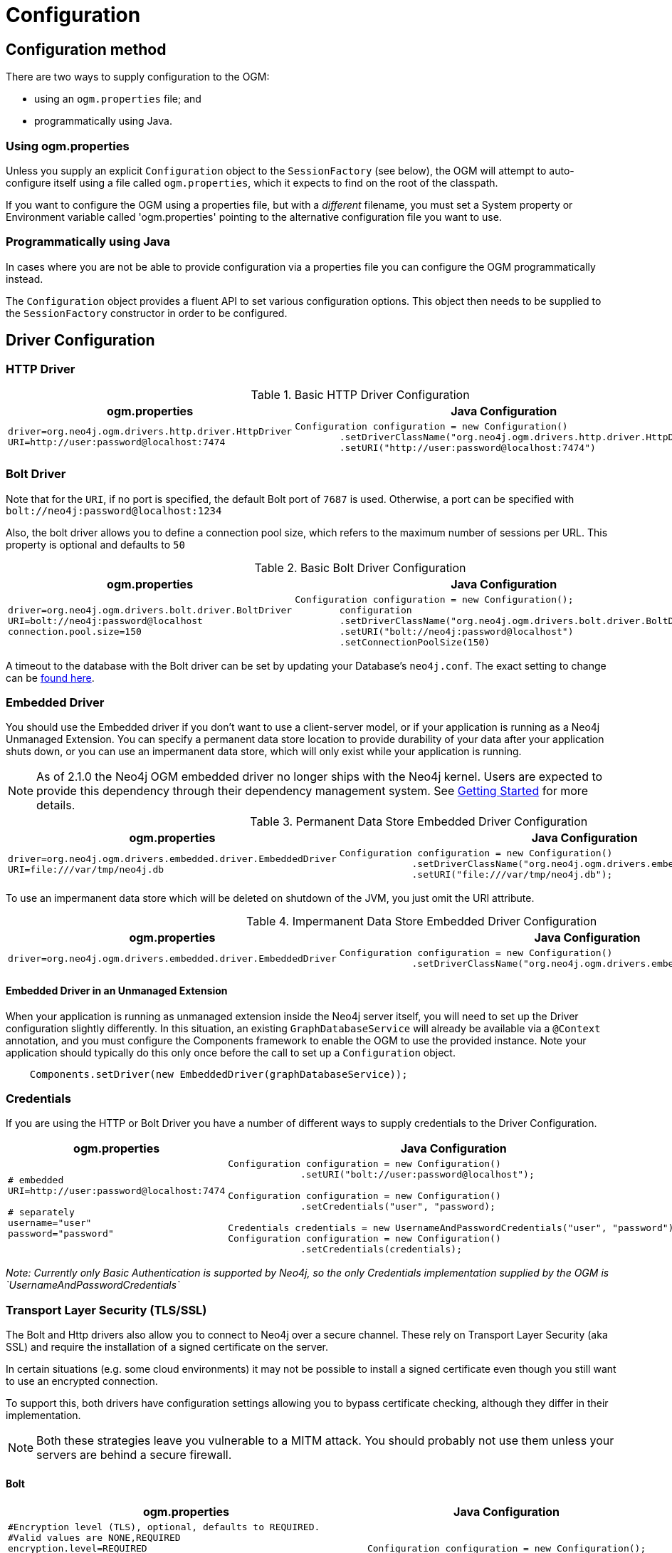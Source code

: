 [[reference:configuration]]
= Configuration

[[reference:configuration:method]]
== Configuration method

There are two ways to supply configuration to the OGM:

- using an `ogm.properties` file; and
- programmatically using Java.

[[reference:configuration:method:properties]]
=== Using ogm.properties
Unless you supply an explicit `Configuration` object to the `SessionFactory` (see below), the OGM will attempt to auto-configure itself using a file called `ogm.properties`, which it expects to find on the root of the classpath.

If you want to configure the OGM using a properties file, but with a _different_ filename, you must set a System property or Environment variable called 'ogm.properties' pointing to the alternative configuration file you want to use.

[[reference:configuration:method:java]]
=== Programmatically using Java

In cases where you are not be able to provide configuration via a properties file you can  configure the OGM programmatically instead.

The `Configuration` object provides a fluent API to set various configuration options. This object then needs to be supplied to the
`SessionFactory` constructor in order to be configured.

[[reference:configuration:driver]]
== Driver Configuration

[[reference:configuration:driver:http]]
=== HTTP Driver


.Basic HTTP Driver Configuration
[%autowidth.spread,frame="topbot",options="header"]
|======================
|ogm.properties   | Java Configuration

a|
[source, properties]
----
driver=org.neo4j.ogm.drivers.http.driver.HttpDriver
URI=http://user:password@localhost:7474
----

a|
[source, java]
----
Configuration configuration = new Configuration()
        .setDriverClassName("org.neo4j.ogm.drivers.http.driver.HttpDriver")
        .setURI("http://user:password@localhost:7474")
----
|======================

[[reference:configuration:driver:bolt]]
=== Bolt Driver


Note that for the `URI`, if no port is specified, the default Bolt port of `7687` is used. Otherwise, a port can be specified with `bolt://neo4j:password@localhost:1234`

Also, the bolt driver allows you to define a connection pool size, which refers to the maximum number of sessions per URL.
This property is optional and defaults to `50`

.Basic Bolt Driver Configuration
[%autowidth.spread,frame="topbot",options="header"]
|======================
|ogm.properties   | Java Configuration

a|
[source, properties]
----
driver=org.neo4j.ogm.drivers.bolt.driver.BoltDriver
URI=bolt://neo4j:password@localhost
connection.pool.size=150
----

a|
[source, java]
----
Configuration configuration = new Configuration();
        configuration
        .setDriverClassName("org.neo4j.ogm.drivers.bolt.driver.BoltDriver")
        .setURI("bolt://neo4j:password@localhost")
        .setConnectionPoolSize(150)
----
|======================

A timeout to the database with the Bolt driver can be set by updating your Database's `neo4j.conf`. The exact setting
to change can be http://neo4j.com/docs/operations-manual/current/reference/configuration-settings/#config_dbms.transaction.timeout[found here].

[[reference:configuration:driver:embedded]]
=== Embedded Driver


You should use the Embedded driver if you don't want to use a client-server model, or if your application is running as a Neo4j Unmanaged Extension.
You can specify a permanent data store location to provide durability of your data after your application shuts down, or you can use an impermanent data store, which will only exist while your application is running.

[NOTE]
As of 2.1.0 the Neo4j OGM embedded driver no longer ships with the Neo4j kernel.  Users are expected to provide this dependency through their
dependency management system. See <<reference:getting-started, Getting Started>> for more details.

.Permanent Data Store Embedded Driver Configuration
[%autowidth.spread,frame="topbot",options="header"]
|======================
|ogm.properties   | Java Configuration

a|
[source, properties]
----
driver=org.neo4j.ogm.drivers.embedded.driver.EmbeddedDriver
URI=file:///var/tmp/neo4j.db
----

a|
[source, java]
----
Configuration configuration = new Configuration()
             .setDriverClassName("org.neo4j.ogm.drivers.embedded.driver.EmbeddedDriver")
             .setURI("file:///var/tmp/neo4j.db");
----
|======================

To use an impermanent data store which will be deleted on shutdown of the JVM, you just omit the URI attribute.


.Impermanent Data Store Embedded Driver Configuration
[%autowidth.spread,frame="topbot",options="header"]
|======================
|ogm.properties   | Java Configuration

a|
[source, properties]
----
driver=org.neo4j.ogm.drivers.embedded.driver.EmbeddedDriver
----

a|
[source, java]
----
Configuration configuration = new Configuration()
             .setDriverClassName("org.neo4j.ogm.drivers.embedded.driver.EmbeddedDriver");
----
|======================


[[reference:configuration:driver:embedded:unmanaged]]
==== Embedded Driver in an Unmanaged Extension

When your application is running as unmanaged extension inside the Neo4j server itself, you will need to set up the Driver configuration slightly differently.
In this situation, an existing `GraphDatabaseService` will already be available via a `@Context` annotation, and you must configure the Components framework to enable the OGM to use the provided instance.
Note your application should typically do this only once before the call to set up a `Configuration` object.

[source, java]
----
    Components.setDriver(new EmbeddedDriver(graphDatabaseService));
----

[[reference:configuration:driver:credentials]]
=== Credentials

If you are using the HTTP or Bolt Driver you have a number of different ways to supply credentials to the Driver Configuration.

[%autowidth.spread,frame="topbot",options="header"]
|======================
|ogm.properties   | Java Configuration

a|
[source, properties]
----
# embedded
URI=http://user:password@localhost:7474

# separately
username="user"
password="password"
----

a|
[source, java]
----
// embedded
Configuration configuration = new Configuration()
             .setURI("bolt://user:password@localhost");

// separately as plain text
Configuration configuration = new Configuration()
             .setCredentials("user", "password);

// using a Credentials object
Credentials credentials = new UsernameAndPasswordCredentials("user", "password");
Configuration configuration = new Configuration()
             .setCredentials(credentials);
----
|======================

_Note: Currently only Basic Authentication is supported by Neo4j, so the only Credentials implementation supplied by the OGM is `UsernameAndPasswordCredentials`_

[[reference:configuration:driver:tsl]]
=== Transport Layer Security (TLS/SSL)

The Bolt and Http drivers also allow you to connect to Neo4j over a secure channel. These rely on Transport Layer Security (aka SSL) and require the installation of a signed certificate on the server.

In certain situations (e.g. some cloud environments) it may not be possible to install a signed certificate even though you still want to use an encrypted connection.

To support this, both drivers have configuration settings allowing you to bypass certificate checking, although they differ in their implementation.

[NOTE]
Both these strategies leave you vulnerable to a MITM attack. You should probably not use them unless your servers are behind a secure firewall.

[[reference:configuration:driver:security:bolt]]
==== Bolt

[%autowidth.spread,frame="topbot",options="header"]
|======================
|ogm.properties   | Java Configuration

a|
[source, properties]
----
#Encryption level (TLS), optional, defaults to REQUIRED.
#Valid values are NONE,REQUIRED
encryption.level=REQUIRED

#Trust strategy, optional, not used if not specified.
#Valid values are TRUST_ON_FIRST_USE,TRUST_SIGNED_CERTIFICATES
trust.strategy=TRUST_ON_FIRST_USE

#Trust certificate file, required if trust.strategy is specified
trust.certificate.file=/tmp/cert
----

a|
[source, java]
----
Configuration configuration = new Configuration();
        configuration
        ...
        .setEncryptionLevel("REQUIRED")
        .setTrustStrategy("TRUST_ON_FIRST_USE")
        .setTrustCertFile("/tmp/cert");
----
|======================


`TRUST_ON_FIRST_USE` means that the Bolt Driver will trust the first connection to a host to be safe and intentional. On subsequent connections, the driver will verify that the host is the same as on that first connection.

[[reference:configuration:driver:bolt]]
==== HTTP

[%autowidth.spread,frame="topbot",options="header"]
|======================
|ogm.properties   | Java Configuration

a|
[source, properties]
----
trust.strategy = ACCEPT_UNSIGNED
----

a|
[source, java]
----
Configuration configuration = new Configuration();
        configuration
        .setTrustStrategy("ACCEPT_UNSIGNED")
----
|======================


The `ACCEPT_UNSIGNED` strategy permits the Http Driver to accept Neo4j's default `snakeoil.cert` (and any other) unsigned certificate when connecting over HTTPS.

[[reference:configuration:logging]]
== Logging

Neo4j OGM uses SLF4J to log statements. In production, you can set the log level in a file called *logback.xml* to be found at the root of the classpath.
Please see the link:http://logback.qos.ch/manual/[Logback manual] for further details.

